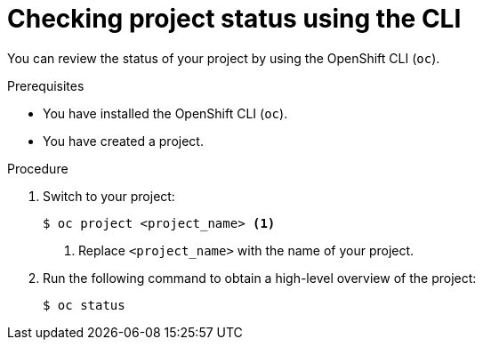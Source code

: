 // Module included in the following assemblies:
//
// applications/projects/working-with-projects.adoc

:_content-type: PROCEDURE
[id="checking-project-status-using-the-CLI_{context}"]
= Checking project status using the CLI

You can review the status of your project by using the OpenShift CLI (`oc`).

.Prerequisites

* You have installed the OpenShift CLI (`oc`).
* You have created a project.

.Procedure

. Switch to your project:
+
[source,terminal]
----
$ oc project <project_name> <1>
----
<1> Replace `<project_name>` with the name of your project.

. Run the following command to obtain a high-level overview of the project:
+
[source,terminal]
----
$ oc status
----
